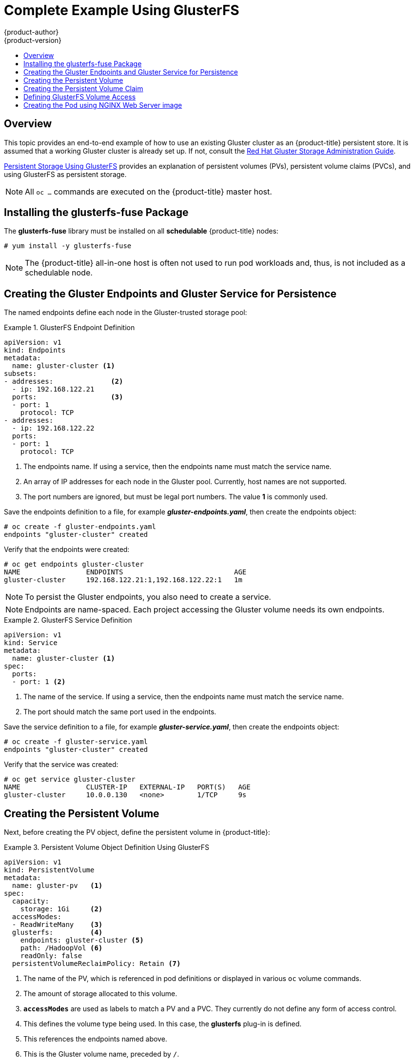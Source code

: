 [[install-config-storage-examples-gluster-example]]
= Complete Example Using GlusterFS
{product-author}
{product-version}
:data-uri:
:icons:
:experimental:
:toc: macro
:toc-title:
:prewrap!:

toc::[]

== Overview


This topic provides an end-to-end example of how to use an existing Gluster
cluster as an {product-title} persistent store. It is assumed that a working
Gluster cluster is already set up. If not, consult the
link:https://access.redhat.com/documentation/en-US/Red_Hat_Storage/3.1/html/Administration_Guide/index.html[Red
Hat Gluster Storage Administration Guide].

xref:../../install_config/persistent_storage/persistent_storage_glusterfs.adoc#install-config-persistent-storage-persistent-storage-glusterfs[Persistent
Storage Using GlusterFS] provides an explanation of persistent volumes (PVs),
persistent volume claims (PVCs), and using GlusterFS as persistent storage.


[NOTE]
====
All `oc ...` commands are executed on the {product-title} master host.
====

[[complete-example-using-gusterfs-installing-the-glusterfs-fuse-package]]
== Installing the glusterfs-fuse Package
The *glusterfs-fuse* library must be installed on all *schedulable* {product-title} nodes:

====
----
# yum install -y glusterfs-fuse
----
====

[NOTE]
====
The {product-title} all-in-one host is often not used to run pod workloads and, thus, is not included as a schedulable node.
====

[[complete-example-using-gusterfs-creating-the-gluster-endpoints]]
== Creating the Gluster Endpoints and Gluster Service for Persistence

The named endpoints define each node in the Gluster-trusted storage pool:


.GlusterFS Endpoint Definition
====
[source,yaml]
----
apiVersion: v1
kind: Endpoints
metadata:
  name: gluster-cluster <1>
subsets:
- addresses:              <2>
  - ip: 192.168.122.21
  ports:                  <3>
  - port: 1
    protocol: TCP
- addresses:
  - ip: 192.168.122.22
  ports:
  - port: 1
    protocol: TCP

----
<1> The endpoints name. If using a service, then the endpoints name must match the
service name.
<2> An array of IP addresses for each node in the Gluster pool. Currently, host
names are not supported.
<3> The port numbers are ignored, but must be legal port numbers. The value *1*
is commonly used.
====

Save the endpoints definition to a file, for example *_gluster-endpoints.yaml_*,
then create the endpoints object:

====
----
# oc create -f gluster-endpoints.yaml
endpoints "gluster-cluster" created
----
====

Verify that the endpoints were created:

====
----
# oc get endpoints gluster-cluster
NAME                ENDPOINTS                           AGE
gluster-cluster     192.168.122.21:1,192.168.122.22:1   1m
----
====

[NOTE]
====
To persist the Gluster endpoints, you also need to create a service.
====

[NOTE]
====
Endpoints are name-spaced. Each project accessing the Gluster volume needs its own endpoints.
====

.GlusterFS Service Definition
====
[source,yaml]
----
apiVersion: v1
kind: Service
metadata:
  name: gluster-cluster <1>
spec:
  ports:
  - port: 1 <2>

----
<1> The name of the service. If using a service, then the endpoints name must match
the service name.
<2> The port should match the same port used in the endpoints.
====

Save the service definition to a file, for example *_gluster-service.yaml_*,
then create the endpoints object:

====
----
# oc create -f gluster-service.yaml
endpoints "gluster-cluster" created
----
====

Verify that the service was created:

====
----
# oc get service gluster-cluster
NAME                CLUSTER-IP   EXTERNAL-IP   PORT(S)   AGE
gluster-cluster     10.0.0.130   <none>        1/TCP     9s

----
====

[[complete-example-using-gusterfs-creating-the-persistent-volume]]
== Creating the Persistent Volume
Next, before creating the PV object, define the persistent volume in
{product-title}:

.Persistent Volume Object Definition Using GlusterFS
====

[source,yaml]
----
apiVersion: v1
kind: PersistentVolume
metadata:
  name: gluster-pv   <1>
spec:
  capacity:
    storage: 1Gi     <2>
  accessModes:
  - ReadWriteMany    <3>
  glusterfs:         <4>
    endpoints: gluster-cluster <5>
    path: /HadoopVol <6>
    readOnly: false
  persistentVolumeReclaimPolicy: Retain <7>
----
<1> The name of the PV, which is referenced in pod definitions or displayed in
various `oc` volume commands.
<2> The amount of storage allocated to this volume.
<3> `*accessModes*` are used as labels to match a PV and a PVC. They currently
do not define any form of access control.
<4> This defines the volume type being used. In this case, the *glusterfs*
plug-in is defined.
<5> This references the endpoints named above.
<6> This is the Gluster volume name, preceded by `/`.
<7> A volume reclaim policy of *retain* indicates that the volume will be preserved
after the pods accessing it terminate. Accepted values include Retain, Delete,
and Recycle.
====

Save the PV definition to a file, for example *_gluster-pv.yaml_*,
and create the persistent volume:

====
----
# oc create -f gluster-pv.yaml
persistentvolume "gluster-pv" created
----
====

Verify that the persistent volume was created:

====
----
# oc get pv
NAME         LABELS    CAPACITY   ACCESSMODES   STATUS      CLAIM     REASON    AGE
gluster-pv   <none>    1Gi        RWX           Available                       37s
----
====

[[complete-example-using-gusterfs-creating-the-persistent-volume-claim]]
== Creating the Persistent Volume Claim
A persistent volume claim (PVC) specifies the desired access mode and storage
capacity. Currently, based on only these two attributes, a PVC is bound to a
single PV. Once a PV is bound to a PVC, that PV is essentially tied to the PVC's
project and cannot be bound to by another PVC. There is a one-to-one mapping of
PVs and PVCs. However, multiple pods in the same project can use the same PVC.

.PVC Object Definition
====
[source,yaml]
----
apiVersion: v1
kind: PersistentVolumeClaim
metadata:
  name: gluster-claim  <1>
spec:
  accessModes:
  - ReadWriteMany      <2>
  resources:
     requests:
       storage: 1Gi    <3>
----
<1> The claim name is referenced by the pod under its `*volumes*` section.
<2> As mentioned above for PVs, the `*accessModes*` do not enforce access rights,
but rather act as labels to match a PV to a PVC.
<3> This claim will look for PVs offering *1Gi* or greater capacity.
====

Save the PVC definition to a file, for example *_gluster-claim.yaml_*,
and create the PVC:

====
----
# oc create -f gluster-claim.yaml
persistentvolumeclaim "gluster-claim" created
----
====

Verify the PVC was created and bound to the expected PV:

====
----
# oc get pvc
NAME            LABELS    STATUS    VOLUME       CAPACITY   ACCESSMODES   AGE
gluster-claim   <none>    Bound     gluster-pv   1Gi        RWX           24s
                                    <1>
----
<1> The claim was bound to the *gluster-pv* PV.
====

[[complete-example-using-gusterfs-defining-glusterfs-volume-access]]
== Defining GlusterFS Volume Access
Access is necessary to a node in the Gluster-trusted storage pool. On this node,
examine the *glusterfs-fuse* mount:

====
----
# ls -lZ /mnt/glusterfs/
drwxrwx---. yarn hadoop system_u:object_r:fusefs_t:s0    HadoopVol

# id yarn
uid=592(yarn) gid=590(hadoop) groups=590(hadoop)
    <1>
                  <2>
----
<1> The owner has ID 592.
<2> The group has ID 590.
====

In order to access the *HadoopVol* volume, the container must match the SELinux
label, and either run with a UID of 592, or with 590 in its supplemental groups.
It is recommended to gain access to the volume by matching the Gluster mount's
groups, which is defined in the pod definition below.

By default, SELinux does not allow writing from a pod to a remote Gluster
server. To enable writing to GlusterFS volumes with SELinux enforcing on each
node, run:

====
----
# setsebool -P virt_sandbox_use_fusefs on
----
====

[NOTE]
====
The `virt_sandbox_use_fusefs` boolean is defined by the *docker-selinux*
package. If you get an error saying it is not defined, ensure that this package
is installed.
====

[[complete-example-using-gusterfs-creating-the-pod]]
== Creating the Pod using NGINX Web Server image
A pod definition file or a template file can be used to define a pod. Below is a
pod specification that creates a single container and mounts the Gluster volume
for read-write access:

[NOTE]
====
The NGINX image may require to run in privileged mode to create the mount and
run properly. An easy way to accomplish this is to simply add your user to the
*privileged* Security Context Constraint (SCC):
----
$ oadm policy add-scc-to-user privileged myuser
----

Then, add the *privileged: true* to the containers `*securityContext:*` section
of the YAML file (as seen in the example below).

xref:../../admin_guide/manage_scc.adoc#admin-guide-manage-scc[Managing Security
Context Constraints] provides additional information regarding SCCs.
====

.Pod Object Definition using NGINX image
====
[source,yaml]
----
apiVersion: v1
kind: Pod
metadata:
  name: gluster-pod1
  labels:
    name: gluster-pod1   <1>
spec:
  containers:
  - name: gluster-pod1
    image: nginx       <2>
    ports:
    - name: web
      containerPort: 80
    securityContext:
      privileged: true
    volumeMounts:
    - name: gluster-vol1 <3>
      mountPath: /usr/share/nginx/html <4>
      readOnly: false
  securityContext:
    supplementalGroups: [590]       <5>
  volumes:
  - name: gluster-vol1   <3>
    persistentVolumeClaim:
      claimName: gluster-claim      <6>
----
<1> The name of this pod as displayed by `oc get pod`.
<2> The image run by this pod. In this case, we are using a standard NGINX image.
<3> The name of the volume. This name must be the same in both the
`*containers*` and `*volumes*` sections.
<4> The mount path as seen in the container.
<5> The `*SupplementalGroup*` ID (Linux Groups) to be assigned at the pod level
and as discussed this should match the POSIX permissions on the Gluster volume.
<6> The PVC that is bound to the Gluster cluster.
====

Save the pod definition to a file, for example *_gluster-pod1.yaml_*,
 and create the pod:

====
----
# oc create -f gluster-pod1.yaml
pod "gluster-pod1" created
----
====

Verify the pod was created:

====
----
# oc get pod
NAME           READY     STATUS    RESTARTS   AGE
gluster-pod1   1/1       Running   0          31s

                         <1>
----
<1> After a minute or so, the pod will be in the *Running* state.
====

More details are shown in the `oc describe pod` command:

====
----
# oc describe pod gluster-pod1
Name:			gluster-pod1
Namespace:		default  <1>
Security Policy:	privileged
Node:			ose1.rhs/192.168.122.251
Start Time:		Wed, 24 Aug 2016 12:37:45 -0400
Labels:			name=gluster-pod1
Status:			Running
IP:			172.17.0.2  <2>
Controllers:		<none>
Containers:
  gluster-pod1:
    Container ID:	docker://e67ed01729e1dc7369c5112d07531a27a7a02a7eb942f17d1c5fce32d8c31a2d
    Image:		nginx
    Image ID:		docker://sha256:4efb2fcdb1ab05fb03c9435234343c1cc65289eeb016be86193e88d3a5d84f6b
    Port:		80/TCP
    State:		Running
      Started:		Wed, 24 Aug 2016 12:37:52 -0400
    Ready:		True
    Restart Count:	0
    Volume Mounts:
      /usr/share/nginx/html/test from glustervol (rw)
      /var/run/secrets/kubernetes.io/serviceaccount from default-token-1n70u (ro)
    Environment Variables:	<none>
Conditions:
  Type		Status
  Initialized 	True
  Ready 	True
  PodScheduled 	True
Volumes:
  glustervol:
    Type:	PersistentVolumeClaim (a reference to a PersistentVolumeClaim in the same namespace)
    ClaimName:	gluster-claim  <3>
    ReadOnly:	false
  default-token-1n70u:
    Type:	Secret (a volume populated by a Secret)
    SecretName:	default-token-1n70u
QoS Tier:	BestEffort
Events:    <4>
  FirstSeen	LastSeen	Count	From			SubobjectPath			Type		Reason		Message
  ---------	--------	-----	----			-------------			--------	------		-------
  10s		10s		1	{default-scheduler }					Normal		Scheduled	Successfully assigned gluster-pod1 to ose1.rhs
  9s		9s		1	{kubelet ose1.rhs}	spec.containers{gluster-pod1}	Normal		Pulling		pulling image "nginx"
  4s		4s		1	{kubelet ose1.rhs}	spec.containers{gluster-pod1}	Normal		Pulled		Successfully pulled image "nginx"
  3s		3s		1	{kubelet ose1.rhs}	spec.containers{gluster-pod1}	Normal		Created		Created container with docker id e67ed01729e1
  3s		3s		1	{kubelet ose1.rhs}	spec.containers{gluster-pod1}	Normal		Started		Started container with docker id e67ed01729e1
----
<1> The project (namespace) name.
<2> The IP address of the {product-title} node running the pod.
<3> The PVC name used by the pod.
<4> The list of events resulting in the pod being launched and the Gluster
volume being mounted.
====

There is more internal information, including the SCC used to authorize the pod,
the pod's user and group IDs, the ⁠SELinux label, and more shown in the `oc get pod <name> -o yaml` command:

====
----
# oc get pod gluster-pod1 -o yaml
apiVersion: v1
kind: Pod
metadata:
  annotations:
    openshift.io/scc: privileged  <1>
  creationTimestamp: 2016-08-24T16:37:45Z
  labels:
    name: gluster-pod1
  name: gluster-pod1
  namespace: default  <2>
  resourceVersion: "482"
  selfLink: /api/v1/namespaces/default/pods/gluster-pod1
  uid: 15afda77-6a19-11e6-aadb-525400f7256d
spec:
  containers:
  - image: nginx
    imagePullPolicy: Always
    name: gluster-pod1
    ports:
    - containerPort: 80
      name: web
      protocol: TCP
    resources: {}
    securityContext:
      privileged: true  <3>
    terminationMessagePath: /dev/termination-log
    volumeMounts:
    - mountPath: /usr/share/nginx/html
      name: glustervol
    - mountPath: /var/run/secrets/kubernetes.io/serviceaccount
      name: default-token-1n70u
      readOnly: true
  dnsPolicy: ClusterFirst
  host: ose1.rhs
  imagePullSecrets:
  - name: default-dockercfg-20xg9
  nodeName: ose1.rhs
  restartPolicy: Always
  securityContext:
    supplementalGroups:
    - 590   <4>
  serviceAccount: default
  serviceAccountName: default
  terminationGracePeriodSeconds: 30
  volumes:
  - name: glustervol
    persistentVolumeClaim:
      claimName: gluster-claim  <5>
  - name: default-token-1n70u
    secret:
      secretName: default-token-1n70u
status:
  conditions:
  - lastProbeTime: null
    lastTransitionTime: 2016-08-24T16:37:45Z
    status: "True"
    type: Initialized
  - lastProbeTime: null
    lastTransitionTime: 2016-08-24T16:37:53Z
    status: "True"
    type: Ready
  - lastProbeTime: null
    lastTransitionTime: 2016-08-24T16:37:45Z
    status: "True"
    type: PodScheduled
  containerStatuses:
  - containerID: docker://e67ed01729e1dc7369c5112d07531a27a7a02a7eb942f17d1c5fce32d8c31a2d
    image: nginx
    imageID: docker://sha256:4efb2fcdb1ab05fb03c9435234343c1cc65289eeb016be86193e88d3a5d84f6b
    lastState: {}
    name: gluster-pod1
    ready: true
    restartCount: 0
    state:
      running:
        startedAt: 2016-08-24T16:37:52Z
  hostIP: 192.168.122.251
  phase: Running
  podIP: 172.17.0.2
  startTime: 2016-08-24T16:37:45Z
----
<1> The SCC used by the pod.
<2> The project (namespace) name.
<3> The security context level requested, in this case privileged
<4> The supplemental group ID for the pod (all containers).
<5> The PVC name used by the pod.
====
